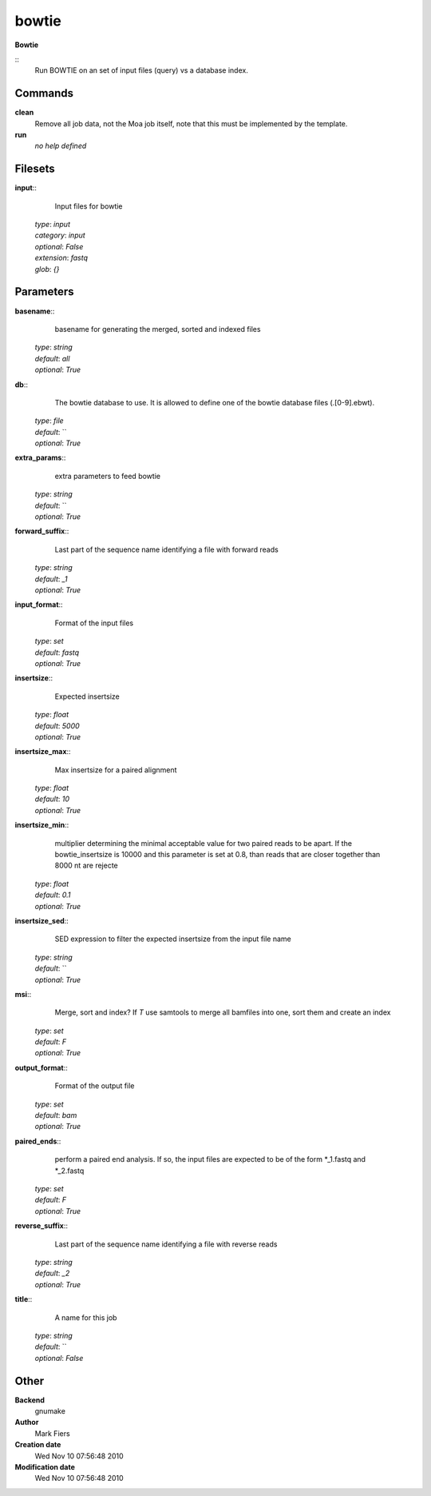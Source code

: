 bowtie
------------------------------------------------

**Bowtie**

::
    Run BOWTIE on an set of input files (query) vs a database index.


Commands
~~~~~~~~

**clean**
  Remove all job data, not the Moa job itself, note that this must be implemented by the template.


**run**
  *no help defined*





Filesets
~~~~~~~~




**input**::
    Input files for bowtie

  | *type*: `input`
  | *category*: `input`
  | *optional*: `False`
  | *extension*: `fastq`
  | *glob*: `{}`






Parameters
~~~~~~~~~~



**basename**::
    basename for generating the merged, sorted and indexed files

  | *type*: `string`
  | *default*: `all`
  | *optional*: `True`



**db**::
    The bowtie database to use. It is allowed to define one of the bowtie database files (.[0-9].ebwt).

  | *type*: `file`
  | *default*: ``
  | *optional*: `True`



**extra_params**::
    extra parameters to feed bowtie

  | *type*: `string`
  | *default*: ``
  | *optional*: `True`



**forward_suffix**::
    Last part of the sequence name identifying a file with forward reads

  | *type*: `string`
  | *default*: `_1`
  | *optional*: `True`



**input_format**::
    Format of the input files

  | *type*: `set`
  | *default*: `fastq`
  | *optional*: `True`



**insertsize**::
    Expected insertsize

  | *type*: `float`
  | *default*: `5000`
  | *optional*: `True`



**insertsize_max**::
    Max insertsize for a paired alignment

  | *type*: `float`
  | *default*: `10`
  | *optional*: `True`



**insertsize_min**::
    multiplier determining the minimal acceptable value for two paired reads to be apart. If the bowtie_insertsize is 10000 and this parameter is set at 0.8, than reads that are closer together than 8000 nt are rejecte

  | *type*: `float`
  | *default*: `0.1`
  | *optional*: `True`



**insertsize_sed**::
    SED expression to filter the expected insertsize from the input file name

  | *type*: `string`
  | *default*: ``
  | *optional*: `True`



**msi**::
    Merge, sort and index? If *T* use samtools to merge all bamfiles into one, sort them and create an index

  | *type*: `set`
  | *default*: `F`
  | *optional*: `True`



**output_format**::
    Format of the output file

  | *type*: `set`
  | *default*: `bam`
  | *optional*: `True`



**paired_ends**::
    perform a paired end analysis. If so, the input files are expected to be of the form *_1.fastq and  *_2.fastq

  | *type*: `set`
  | *default*: `F`
  | *optional*: `True`



**reverse_suffix**::
    Last part of the sequence name identifying a file with reverse reads

  | *type*: `string`
  | *default*: `_2`
  | *optional*: `True`



**title**::
    A name for this job

  | *type*: `string`
  | *default*: ``
  | *optional*: `False`



Other
~~~~~

**Backend**
  gnumake
**Author**
  Mark Fiers
**Creation date**
  Wed Nov 10 07:56:48 2010
**Modification date**
  Wed Nov 10 07:56:48 2010



